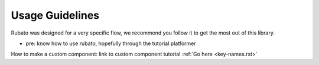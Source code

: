##########################
Usage Guidelines
##########################

Rubato was designed for a very specific flow, we recommend you follow it to get the most out of this library.

* pre: know how to use rubato, hopefully through the tutorial platformer


How to make a custom component:
link to custom component tutorial
:ref:`Go here <key-names.rst>`


